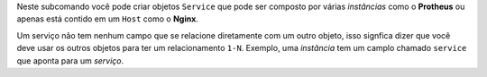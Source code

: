 Neste subcomando você pode criar objetos ``Service`` que pode
ser composto por várias *instâncias* como o **Protheus** ou
apenas está contido em um ``Host`` como o **Nginx**.

Um serviço não tem nenhum campo que se relacione diretamente
com um outro objeto, isso signfica dizer que você deve usar os
outros objetos para ter um relacionamento ``1-N``. Exemplo,
uma *instância* tem um camplo chamado ``service`` que aponta para
um *serviço*.
